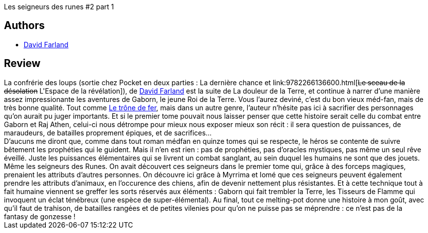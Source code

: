 :jbake-type: post
:jbake-status: published
:jbake-title: La dernière chance (La confrérie des loups #1)
:jbake-tags:  fantasy, fin-du-monde, guerre, humanité, rayon-imaginaire, écologie,_année_2002,_mois_févr.,_note_3,animaux,read
:jbake-date: 2002-02-25
:jbake-depth: ../../
:jbake-uri: goodreads/books/9782266107716.adoc
:jbake-bigImage: https://s.gr-assets.com/assets/nophoto/book/111x148-bcc042a9c91a29c1d680899eff700a03.png
:jbake-smallImage: https://s.gr-assets.com/assets/nophoto/book/50x75-a91bf249278a81aabab721ef782c4a74.png
:jbake-source: https://www.goodreads.com/book/show/1177429
:jbake-style: goodreads goodreads-book

++++
<div class="book-description">
Les seigneurs des runes #2 part 1
</div>
++++


## Authors
* link:../authors/83308.html[David Farland]



## Review

++++
La confrérie des loups (sortie chez Pocket en deux parties : La dernière chance et link:9782266136600.html[<strike>Le sceau de la désolation</strike> L'Espace de la révélation]), de <a class="DirectAuthorReference destination_Author" href="../authors/83308.html">David Farland</a> est la suite de La douleur de la Terre, et continue à narrer d’une manière assez impressionante les aventures de Gaborn, le jeune Roi de la Terre. Vous l’aurez deviné, c’est du bon vieux méd-fan, mais de très bonne qualité. Tout comme <a class="DirectBookReference destination_Serie" href="../series/Le_trone_de_fer.html">Le trône de fer</a>, mais dans un autre genre, l’auteur n’hésite pas ici à sacrifier des personnages qu’on aurait pu juger importants. Et si le premier tome pouvait nous laisser penser que cette histoire serait celle du combat entre Gaborn et Raj Athen, celui-ci nous détrompe pour mieux nous exposer mieux son récit : il sera question de puissances, de maraudeurs, de batailles proprement épiques, et de sacrifices… <br/>D’aucuns me diront que, comme dans tout roman médfan en quinze tomes qui se respecte, le héros se contente de suivre bêtement les prophéties qui le guident. Mais il n’en est rien : pas de prophéties, pas d’oracles mystiques, pas même un seul rêve éveillé. Juste les puissances élémentaires qui se livrent un combat sanglant, au sein duquel les humains ne sont que des jouets. Même les seigneurs des Runes. On avait découvert ces seigneurs dans le premier tome qui, grâce à des forceps magiques, prenaient les attributs d’autres personnes. On découvre ici grâce à Myrrima et Iomé que ces seigneurs peuvent également prendre les attributs d’animaux, en l’occurence des chiens, afin de devenir nettement plus résistantes. Et à cette technique tout à fait humaine viennent se greffer les sorts réservés aux éléments : Gaborn qui fait trembler la Terre, les Tisseurs de Flamme qui invoquent un éclat ténébreux (une espèce de super-élémental). Au final, tout ce melting-pot donne une histoire à mon goût, avec qu’il faut de trahison, de batailles rangées et de petites vilenies pour qu’on ne puisse pas se méprendre : ce n’est pas de la fantasy de gonzesse !
++++